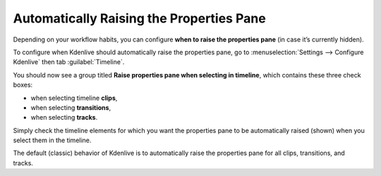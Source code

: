 .. metadata-placeholder

   :authors: - TheDiveO
             - Eugen Mohr
             
   :license: Creative Commons License SA 4.0

.. moved from https://kdenlive.org/en/project/configuring-the-default-transition-duration/   

.. _automatically-raising-the-properties-pane:

Automatically Raising the Properties Pane
=========================================

.. versionadded:: 16.12.0

Depending on your workflow habits, you can configure **when to raise the properties pane** (in case it’s currently hidden).

.. image:: /images/config-raise-properties.png
   :align: left
   :alt: Automatically Raising the Properties Pane
   :width: 400px
   

To configure when Kdenlive should automatically raise the properties pane, go to :menuselection:`Settings --> Configure Kdenlive` then tab :guilabel:`Timeline`.

You should now see a group titled **Raise properties pane when selecting in timeline**, which contains these three check boxes:

* when selecting timeline **clips**,
* when selecting **transitions**,
* when selecting **tracks**.

Simply check the timeline elements for which you want the properties pane to be automatically raised (shown) when you select them in the timeline.

The default (classic) behavior of Kdenlive is to automatically raise the properties pane for all clips, transitions, and tracks.
